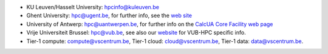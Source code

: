 -  KU Leuven/Hasselt University: hpcinfo@kuleuven.be
-  Ghent University: hpc@ugent.be, for further info, see
   the `web site <https://www.ugent.be/hpc/en>`_
-  University of Antwerp: hpc@uantwerpen.be, for further
   info on the `CalcUA Core Facility web
   page <https://www.uantwerpen.be/en/research-and-innovation/expertise/core-facilities/core-facilities/calcua/>`_
-  Vrije Universiteit Brussel: hpc@vub.be, see also our `website <https://hpc.vub.be>`_ for VUB-HPC specific info.
-  Tier-1 compute: compute@vscentrum.be, Tier-1 cloud: cloud@vscentrum.be, Tier-1 data: data@vscentrum.be.
